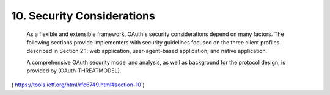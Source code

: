 10. Security Considerations
======================================================

   As a flexible and extensible framework, OAuth's security
   considerations depend on many factors.  The following sections
   provide implementers with security guidelines focused on the three
   client profiles described in Section 2.1: web application,
   user-agent-based application, and native application.

   A comprehensive OAuth security model and analysis, as well as
   background for the protocol design, is provided by
   [OAuth-THREATMODEL].


( https://tools.ietf.org/html/rfc6749.html#section-10 )
